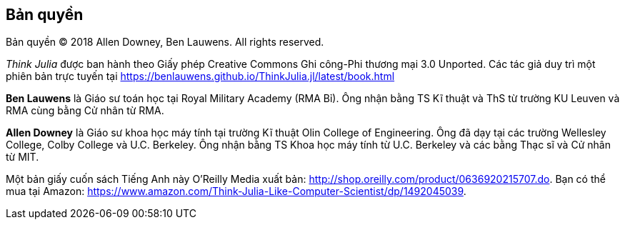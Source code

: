 [colophon]
== Bản quyền

Bản quyền © 2018 Allen Downey, Ben Lauwens. All rights reserved.

_Think Julia_ được ban hành theo Giấy phép Creative Commons Ghi công-Phi thương mại 3.0 Unported. Các tác giả duy trì một phiên bản trực tuyến tại https://benlauwens.github.io/ThinkJulia.jl/latest/book.html

*Ben Lauwens* là Giáo sư toán học tại Royal Military Academy (RMA Bỉ). Ông nhận bằng TS Kĩ thuật và ThS từ trường KU Leuven và RMA cùng bằng Cử nhân từ RMA.

*Allen Downey* là Giáo sư khoa học máy tính tại trường Kĩ thuật Olin College of Engineering. Ông đã dạy tại các trường Wellesley College, Colby College và U.C. Berkeley. Ông nhận bằng TS Khoa học máy tính từ U.C. Berkeley và các bằng Thạc sĩ và Cử nhân từ MIT.

Một bản giấy cuốn sách Tiếng Anh này O'Reilly Media xuất bản: http://www.jdoqocy.com/click-9038105-11290546?url=http%3A%2F%2Fshop.oreilly.com%2Fproduct%2F0636920215707.do%3Fcmp%3Daf-strata-books-video-product_cj_0636920215707_%25zp&cjsku=0636920215707[http://shop.oreilly.com/product/0636920215707.do]. Bạn có thể mua tại Amazon: https://www.amazon.com/Think-Julia-Like-Computer-Scientist/dp/1492045039.
